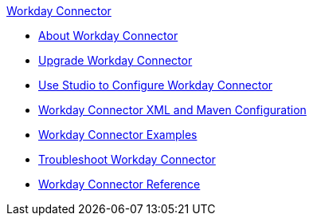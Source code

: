 .xref:index.adoc[Workday Connector]
* xref:index.adoc[About Workday Connector]
* xref:workday-connector-upgrade-migrate.adoc[Upgrade Workday Connector]
* xref:workday-connector-studio.adoc[Use Studio to Configure Workday Connector]
* xref:workday-connector-xml-maven.adoc[Workday Connector XML and Maven Configuration]
* xref:workday-connector-examples.adoc[Workday Connector Examples]
* xref:workday-connector-troubleshoot.adoc[Troubleshoot Workday Connector]
* xref:workday-reference.adoc[Workday Connector Reference]
